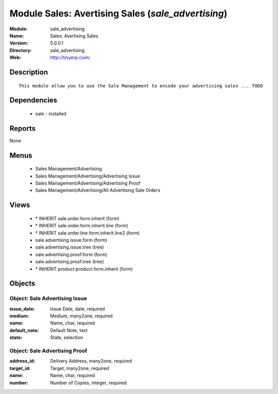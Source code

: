 
Module Sales: Avertising Sales (*sale_advertising*)
===================================================
:Module: sale_advertising
:Name: Sales: Avertising Sales
:Version: 5.0.0.1
:Directory: sale_advertising
:Web: http://tinyerp.com/

Description
-----------

::

  This module allow you to use the Sale Management to encode your advertising sales ... TODO

Dependencies
------------

 * sale - installed

Reports
-------

None


Menus
-------

 * Sales Management/Advertising
 * Sales Management/Advertising/Advertising Issue
 * Sales Management/Advertising/Advertising Proof
 * Sales Management/Advertising/All Advertising Sale Orders

Views
-----

 * \* INHERIT sale.order.form.inherit (form)
 * \* INHERIT sale.order.form.inherit.line (form)
 * \* INHERIT sale.order.line.form.inherit.line2 (form)
 * sale.advertising.issue.form (form)
 * sale.advertising.issue.tree (tree)
 * sale.advertising.proof.form (form)
 * sale.advertising.proof.tree (tree)
 * \* INHERIT product.product.form.inherit (form)


Objects
-------

Object: Sale Advertising Issue
##############################



:issue_date: Issue Date, date, required





:medium: Medium, many2one, required





:name: Name, char, required





:default_note: Default Note, text





:state: State, selection




Object: Sale Advertising Proof
##############################



:address_id: Delivery Address, many2one, required





:target_id: Target, many2one, required





:name: Name, char, required





:number: Number of Copies, integer, required


